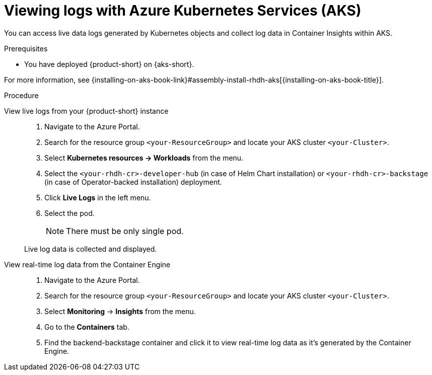 [id='proc-view-logs-aks_{context}']
= Viewing logs with Azure Kubernetes Services (AKS)

You can access live data logs generated by Kubernetes objects and collect log data in Container Insights within AKS.

.Prerequisites

* You have deployed {product-short} on {aks-short}.

For more information, see {installing-on-aks-book-link}#assembly-install-rhdh-aks[{installing-on-aks-book-title}].

.Procedure

View live logs from your {product-short} instance::
+
--
. Navigate to the Azure Portal.
. Search for the resource group `<your-ResourceGroup>` and locate your AKS cluster `<your-Cluster>`.
. Select *Kubernetes resources -> Workloads* from the menu.
. Select the `<your-rhdh-cr>-developer-hub` (in case of Helm Chart installation) or `<your-rhdh-cr>-backstage` (in case of Operator-backed installation) deployment.
. Click *Live Logs* in the left menu.
. Select the pod.
+
NOTE: There must be only single pod.

Live log data is collected and displayed.
--

View real-time log data from the Container Engine::
+
--
. Navigate to the Azure Portal.
. Search for the resource group `<your-ResourceGroup>` and locate your AKS cluster `<your-Cluster>`.
. Select *Monitoring* -> *Insights* from the menu.
. Go to the *Containers* tab.
. Find the backend-backstage container and click it to view real-time log data as it's generated by the Container Engine.
--
